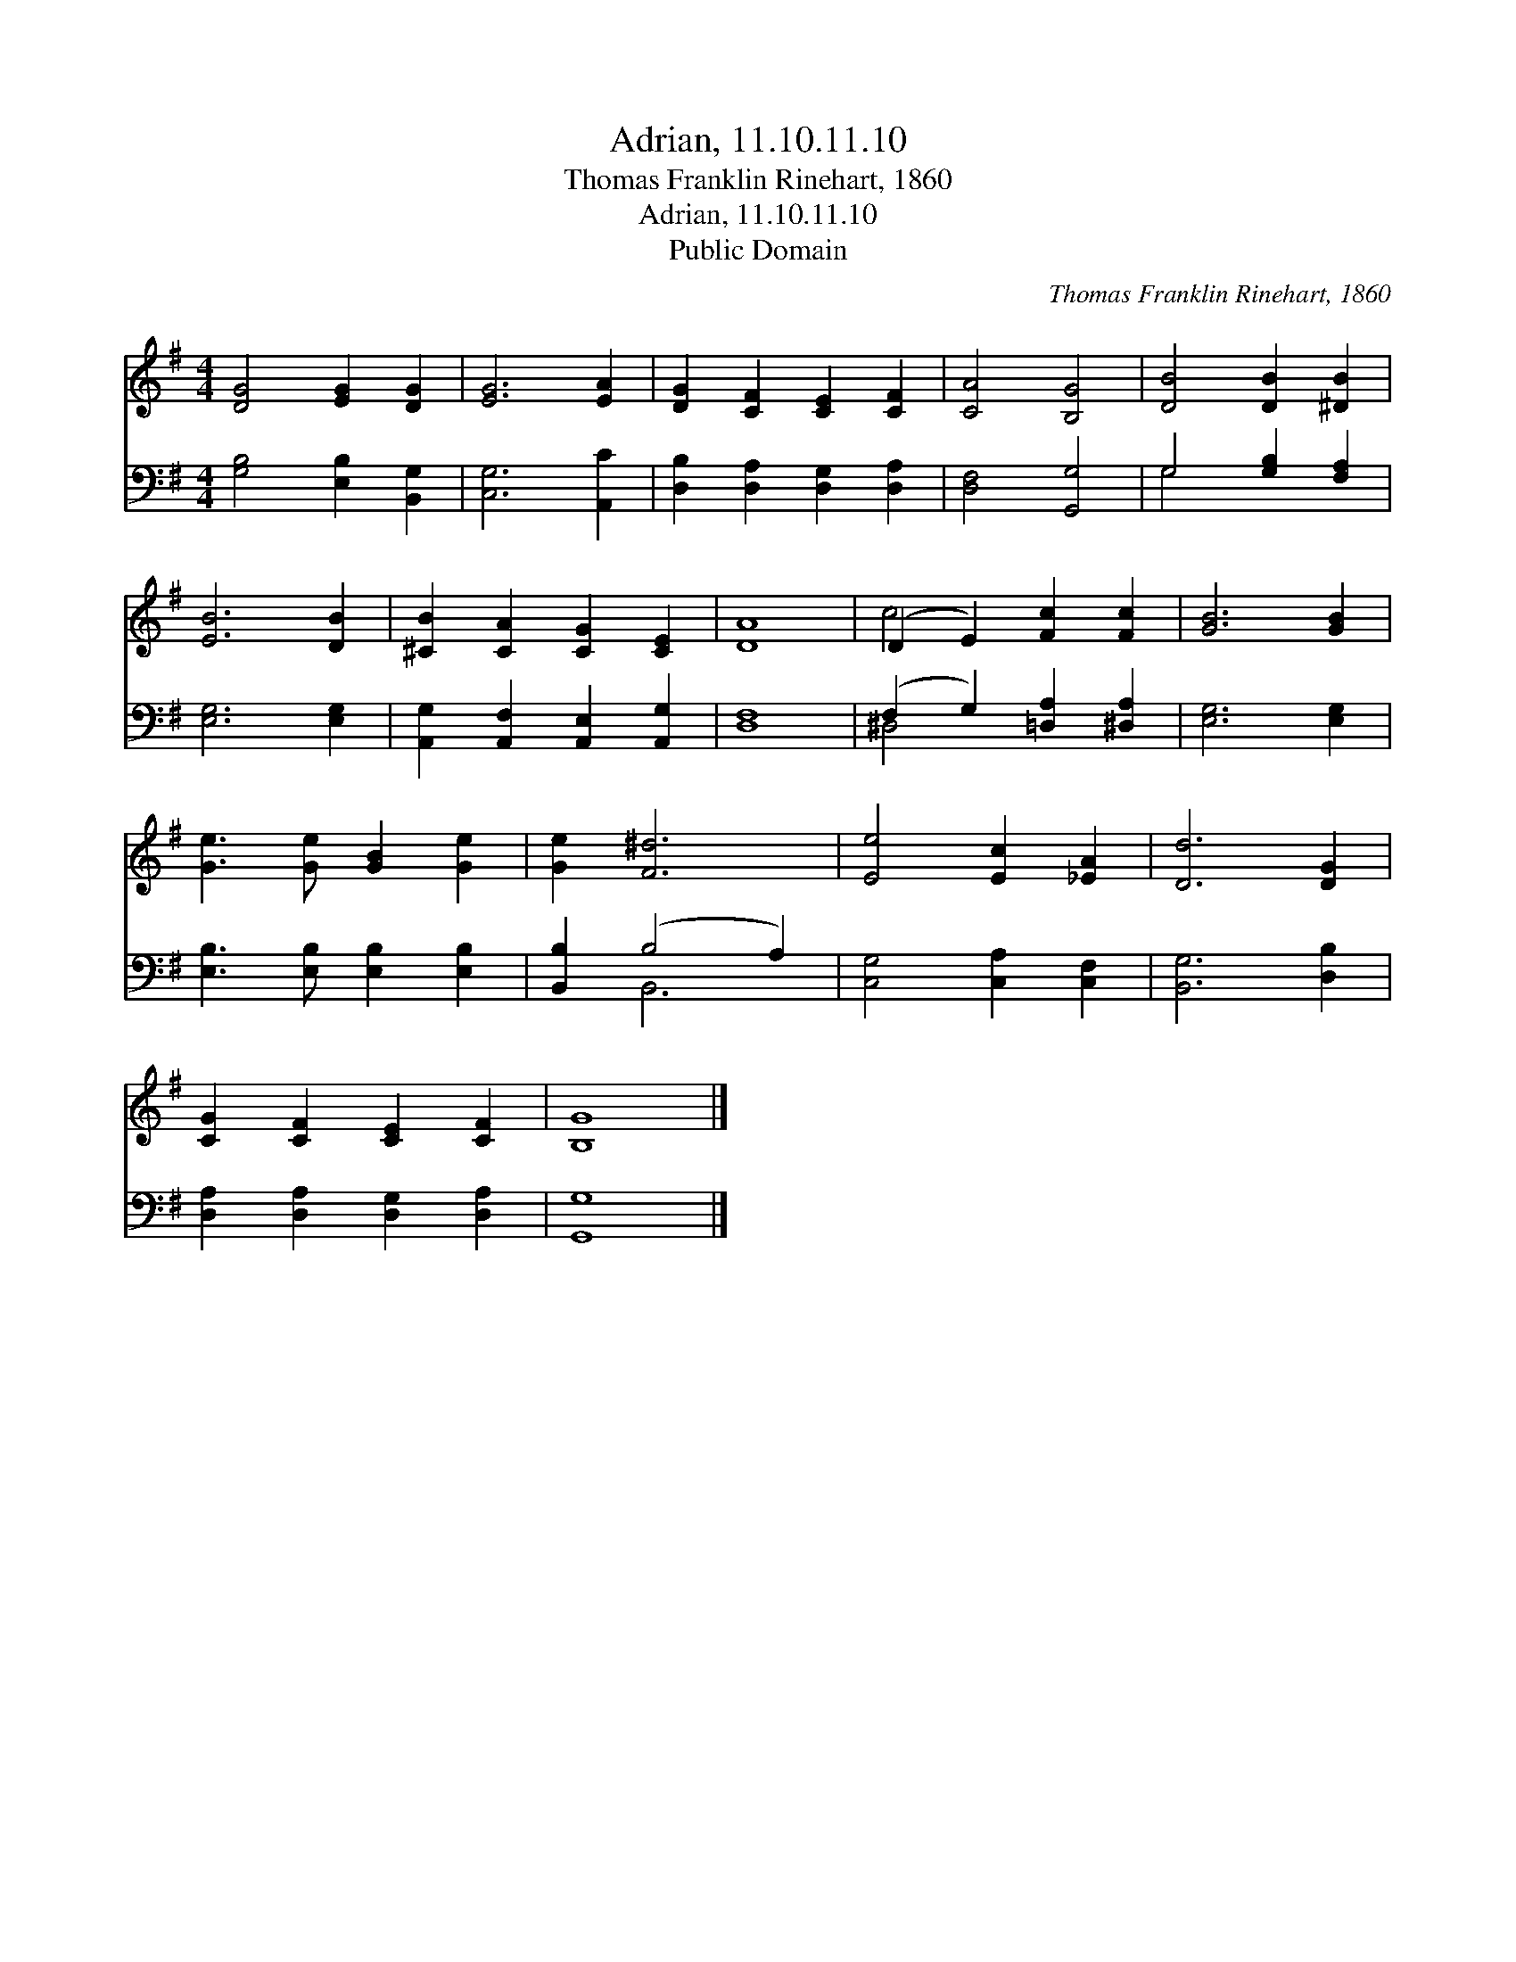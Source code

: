 X:1
T:Adrian, 11.10.11.10
T:Thomas Franklin Rinehart, 1860
T:Adrian, 11.10.11.10
T:Public Domain
C:Thomas Franklin Rinehart, 1860
Z:Public Domain
%%score ( 1 2 ) ( 3 4 )
L:1/8
M:4/4
K:G
V:1 treble 
V:2 treble 
V:3 bass 
V:4 bass 
V:1
 [DG]4 [EG]2 [DG]2 | [EG]6 [EA]2 | [DG]2 [CF]2 [CE]2 [CF]2 | [CA]4 [B,G]4 | [DB]4 [DB]2 [^DB]2 | %5
 [EB]6 [DB]2 | [^CB]2 [CA]2 [CG]2 [CE]2 | [DA]8 | (D2 E2) [Fc]2 [Fc]2 | [GB]6 [GB]2 | %10
 [Ge]3 [Ge] [GB]2 [Ge]2 | [Ge]2 [F^d]6 | [Ee]4 [Ec]2 [_EA]2 | [Dd]6 [DG]2 | %14
 [CG]2 [CF]2 [CE]2 [CF]2 | [B,G]8 |] %16
V:2
 x8 | x8 | x8 | x8 | x8 | x8 | x8 | x8 | c4 x4 | x8 | x8 | x8 | x8 | x8 | x8 | x8 |] %16
V:3
 [G,B,]4 [E,B,]2 [B,,G,]2 | [C,G,]6 [A,,C]2 | [D,B,]2 [D,A,]2 [D,G,]2 [D,A,]2 | [D,F,]4 [G,,G,]4 | %4
 G,4 [G,B,]2 [F,A,]2 | [E,G,]6 [E,G,]2 | [A,,G,]2 [A,,F,]2 [A,,E,]2 [A,,G,]2 | [D,F,]8 | %8
 (F,2 G,2) [=D,A,]2 [^D,A,]2 | [E,G,]6 [E,G,]2 | [E,B,]3 [E,B,] [E,B,]2 [E,B,]2 | %11
 [B,,B,]2 (B,4 A,2) | [C,G,]4 [C,A,]2 [C,F,]2 | [B,,G,]6 [D,B,]2 | %14
 [D,A,]2 [D,A,]2 [D,G,]2 [D,A,]2 | [G,,G,]8 |] %16
V:4
 x8 | x8 | x8 | x8 | G,4 x4 | x8 | x8 | x8 | ^D,4 x4 | x8 | x8 | x2 B,,6 | x8 | x8 | x8 | x8 |] %16

